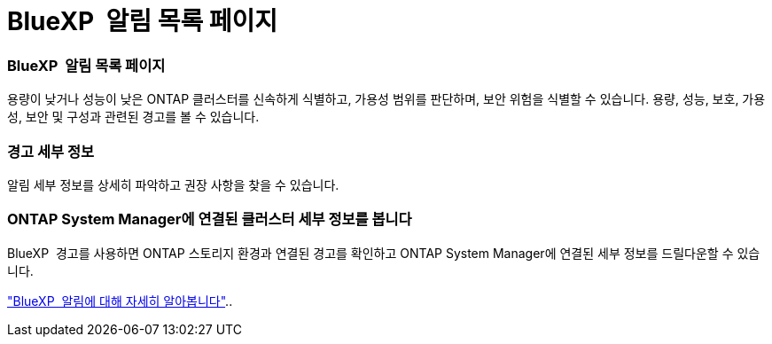 = BlueXP  알림 목록 페이지
:allow-uri-read: 




=== BlueXP  알림 목록 페이지

용량이 낮거나 성능이 낮은 ONTAP 클러스터를 신속하게 식별하고, 가용성 범위를 판단하며, 보안 위험을 식별할 수 있습니다. 용량, 성능, 보호, 가용성, 보안 및 구성과 관련된 경고를 볼 수 있습니다.



=== 경고 세부 정보

알림 세부 정보를 상세히 파악하고 권장 사항을 찾을 수 있습니다.



=== ONTAP System Manager에 연결된 클러스터 세부 정보를 봅니다

BlueXP  경고를 사용하면 ONTAP 스토리지 환경과 연결된 경고를 확인하고 ONTAP System Manager에 연결된 세부 정보를 드릴다운할 수 있습니다.

https://docs.netapp.com/us-en/bluexp-alerts/concept-alerts.html["BlueXP  알림에 대해 자세히 알아봅니다"]..

